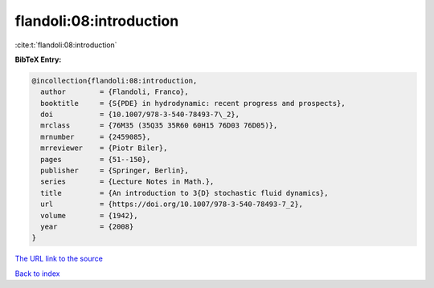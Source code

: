 flandoli:08:introduction
========================

:cite:t:`flandoli:08:introduction`

**BibTeX Entry:**

.. code-block:: bibtex

   @incollection{flandoli:08:introduction,
     author        = {Flandoli, Franco},
     booktitle     = {S{PDE} in hydrodynamic: recent progress and prospects},
     doi           = {10.1007/978-3-540-78493-7\_2},
     mrclass       = {76M35 (35Q35 35R60 60H15 76D03 76D05)},
     mrnumber      = {2459085},
     mrreviewer    = {Piotr Biler},
     pages         = {51--150},
     publisher     = {Springer, Berlin},
     series        = {Lecture Notes in Math.},
     title         = {An introduction to 3{D} stochastic fluid dynamics},
     url           = {https://doi.org/10.1007/978-3-540-78493-7_2},
     volume        = {1942},
     year          = {2008}
   }

`The URL link to the source <https://doi.org/10.1007/978-3-540-78493-7_2>`__


`Back to index <../By-Cite-Keys.html>`__
